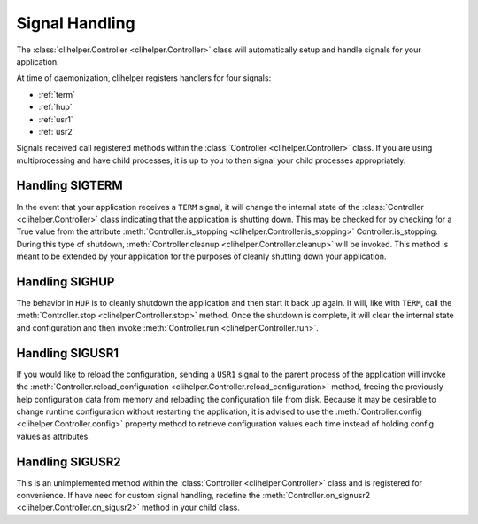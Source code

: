 Signal Handling
===============
The :class:`clihelper.Controller <clihelper.Controller>` class will automatically setup and handle signals for your application.

At time of daemonization, clihelper registers handlers for four signals:

- :ref:`term`
- :ref:`hup`
- :ref:`usr1`
- :ref:`usr2`

Signals received call registered methods within the :class:`Controller <clihelper.Controller>` class. If you are using multiprocessing and have child processes, it is up to you to then signal your child processes appropriately.

.. _term:

Handling SIGTERM
----------------
In the event that your application receives a ``TERM`` signal, it will change the internal state of the :class:`Controller <clihelper.Controller>` class indicating that the application is shutting down. This may be checked for by checking for a True value from the attribute :meth:`Controller.is_stopping <clihelper.Controller.is_stopping>` Controller.is_stopping. During this type of shutdown, :meth:`Controller.cleanup <clihelper.Controller.cleanup>` will be invoked. This method is meant to be extended by your application for the purposes of cleanly shutting down your application.

.. _hup:

Handling SIGHUP
---------------
The behavior in ``HUP`` is to cleanly shutdown the application and then start it back up again. It will, like with ``TERM``, call the :meth:`Controller.stop <clihelper.Controller.stop>` method. Once the shutdown is complete, it will clear the internal state and configuration and then invoke :meth:`Controller.run <clihelper.Controller.run>`.

.. _usr1:

Handling SIGUSR1
----------------
If you would like to reload the configuration, sending a ``USR1`` signal to the parent process of the application will invoke the :meth:`Controller.reload_configuration <clihelper.Controller.reload_configuration>` method, freeing the previously help configuration data from memory and reloading the configuration file from disk. Because it may be desirable to change runtime configuration without restarting the application, it is advised to use the :meth:`Controller.config <clihelper.Controller.config>` property method to retrieve configuration values each time instead of holding config values as attributes.

.. _usr2:

Handling SIGUSR2
----------------
This is an unimplemented method within the :class:`Controller <clihelper.Controller>` class and is registered for convenience. If have need for custom signal handling, redefine the :meth:`Controller.on_signusr2 <clihelper.Controller.on_sigusr2>` method in your child class.

